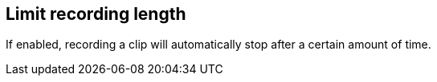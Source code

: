 [#toolbar-smart-record-limit-recording-length]
== Limit recording length



If enabled, recording a clip will automatically stop after a certain amount of time.

